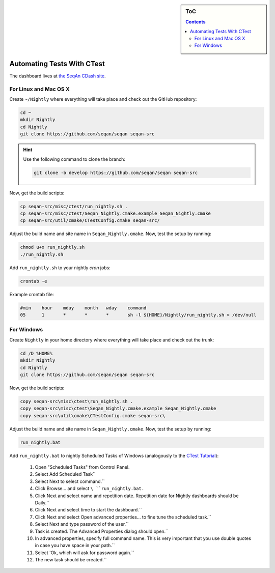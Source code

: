 .. sidebar:: ToC

    .. contents::

.. _how-to-recipes-automate-tests-with-ctest:

Automating Tests With CTest
===========================

The dashboard lives at `the SeqAn CDash site <http://www.seqan.de/cdash/index.php?project=SeqAn>`_.

For Linux and Mac OS X
----------------------

Create ``~/Nightly`` where everything will take place and check out the GitHub repository:

.. code-block:: console

    cd ~
    mkdir Nightly
    cd Nightly
    git clone https://github.com/seqan/seqan seqan-src

.. hint::
    
    Use the following command to clone the branch:
    
    .. code-block:: console
        
        git clone -b develop https://github.com/seqan/seqan seqan-src 

Now, get the build scripts:

.. code-block:: console

    cp seqan-src/misc/ctest/run_nightly.sh .
    cp seqan-src/misc/ctest/Seqan_Nightly.cmake.example Seqan_Nightly.cmake
    cp seqan-src/util/cmake/CTestConfig.cmake seqan-src/

Adjust the build name and site name in ``Seqan_Nightly.cmake``.
Now, test the setup by running:

.. code-block:: console

    chmod u+x run_nightly.sh
    ./run_nightly.sh

Add ``run_nightly.sh`` to your nightly *cron* jobs:

.. code-block:: console

    crontab -e

Example crontab file:

.. code-block:: console

    #min    hour    mday    month   wday    command
    05      1       *       *       *       sh -l ${HOME}/Nightly/run_nightly.sh > /dev/null

For Windows
-----------

Create ``Nightly`` in your home directory where everything will take place and check out the trunk:

.. code-block:: console

    cd /D %HOME%
    mkdir Nightly
    cd Nightly
    git clone https://github.com/seqan/seqan seqan-src

Now, get the build scripts:

.. code-block:: console

    copy seqan-src\misc\ctest\run_nightly.sh .
    copy seqan-src\misc\ctest\Seqan_Nightly.cmake.example Seqan_Nightly.cmake
    copy seqan-src\util\cmake\CTestConfig.cmake seqan-src\

Adjust the build name and site name in ``Seqan_Nightly.cmake``.
Now, test the setup by running:

.. code-block:: console

    run_nightly.bat

Add ``run_nightly.bat`` to nightly Scheduled Tasks of Windows (analogously to the `CTest Tutorial <http://www.vtk.org/Wiki/CMake_Scripting_Of_CTest#On_Windows_.2F_Cygwin_.2F_MinGW>`_):

   #.   Open "Scheduled Tasks" from Control Panel.
   #.   Select Add Scheduled Task``
   #.   Select Next to select command.``
   #.   Click Browse... and select ``\ ``run_nightly.bat``\ ``.``
   #.   Click Next and select name and repetition date. Repetition date for Nightly dashboards should be Daily.``
   #.   Click Next and select time to start the dashboard.``
   #.   Click Next and select Open advanced properties... to fine tune the scheduled task.``
   #.   Select Next and type password of the user.``
   #.   Task is created. The Advanced Properties dialog should open.``
   #.   In advanced properties, specify full command name. This is very important that you use double quotes in case you have space in your path.``
   #.   Select 'Ok, which will ask for password again.``
   #.   The new task should be created.``


